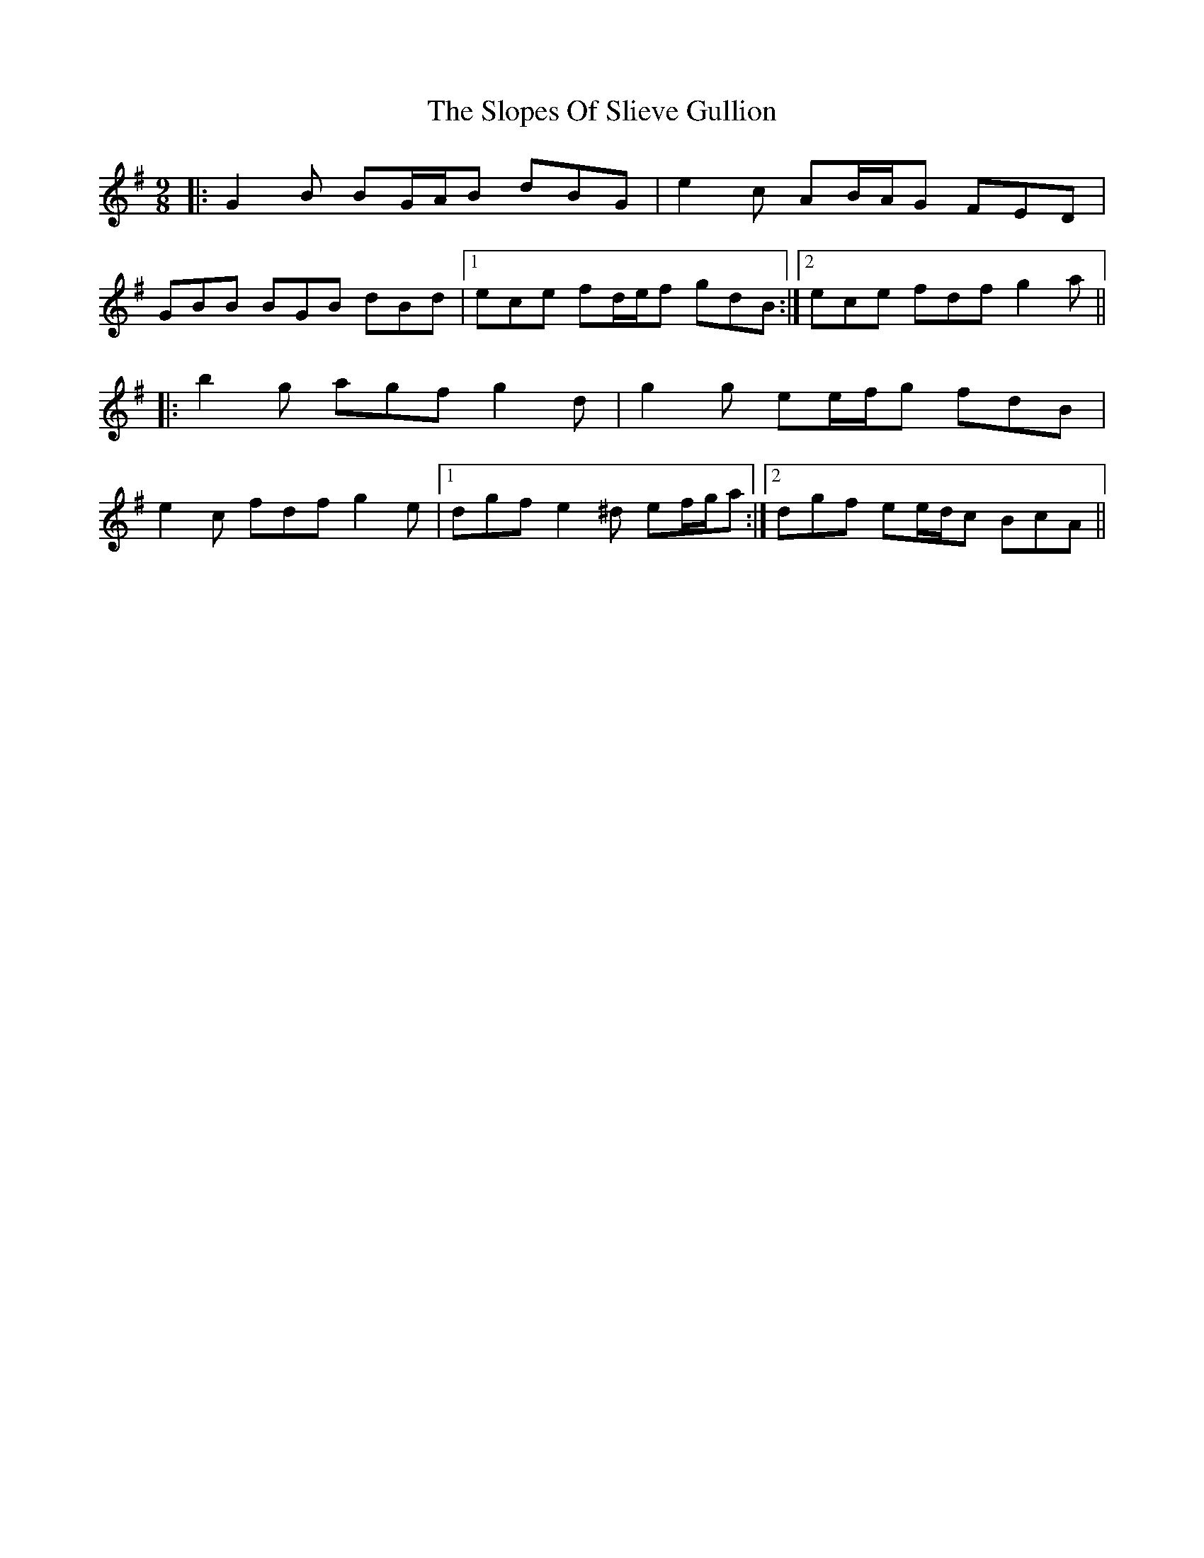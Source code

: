 X: 37545
T: Slopes Of Slieve Gullion, The
R: slip jig
M: 9/8
K: Gmajor
|:G2 B BG/A/B dBG|e2 c AB/A/G FED|
GBB BGB dBd|1 ece fd/e/f gdB:|2 ece fdf g2 a||
|:b2 g agf g2 d|g2 g ee/f/g fdB|
e2 c fdf g2 e|1 dgf e2 ^d ef/g/a:|2 dgf ee/d/c BcA||

